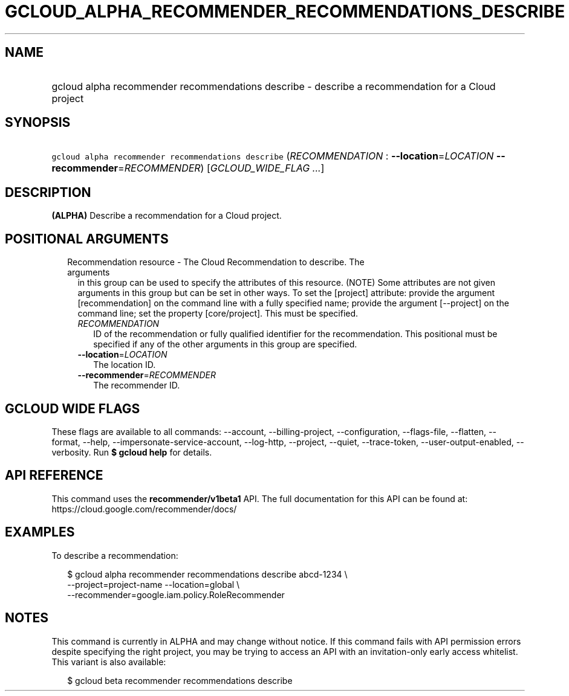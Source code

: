 
.TH "GCLOUD_ALPHA_RECOMMENDER_RECOMMENDATIONS_DESCRIBE" 1



.SH "NAME"
.HP
gcloud alpha recommender recommendations describe \- describe a recommendation for a Cloud project



.SH "SYNOPSIS"
.HP
\f5gcloud alpha recommender recommendations describe\fR (\fIRECOMMENDATION\fR\ :\ \fB\-\-location\fR=\fILOCATION\fR\ \fB\-\-recommender\fR=\fIRECOMMENDER\fR) [\fIGCLOUD_WIDE_FLAG\ ...\fR]



.SH "DESCRIPTION"

\fB(ALPHA)\fR Describe a recommendation for a Cloud project.



.SH "POSITIONAL ARGUMENTS"

.RS 2m
.TP 2m

Recommendation resource \- The Cloud Recommendation to describe. The arguments
in this group can be used to specify the attributes of this resource. (NOTE)
Some attributes are not given arguments in this group but can be set in other
ways. To set the [project] attribute: provide the argument [recommendation] on
the command line with a fully specified name; provide the argument [\-\-project]
on the command line; set the property [core/project]. This must be specified.

.RS 2m
.TP 2m
\fIRECOMMENDATION\fR
ID of the recommendation or fully qualified identifier for the recommendation.
This positional must be specified if any of the other arguments in this group
are specified.

.TP 2m
\fB\-\-location\fR=\fILOCATION\fR
The location ID.

.TP 2m
\fB\-\-recommender\fR=\fIRECOMMENDER\fR
The recommender ID.


.RE
.RE
.sp

.SH "GCLOUD WIDE FLAGS"

These flags are available to all commands: \-\-account, \-\-billing\-project,
\-\-configuration, \-\-flags\-file, \-\-flatten, \-\-format, \-\-help,
\-\-impersonate\-service\-account, \-\-log\-http, \-\-project, \-\-quiet,
\-\-trace\-token, \-\-user\-output\-enabled, \-\-verbosity. Run \fB$ gcloud
help\fR for details.



.SH "API REFERENCE"

This command uses the \fBrecommender/v1beta1\fR API. The full documentation for
this API can be found at: https://cloud.google.com/recommender/docs/



.SH "EXAMPLES"

To describe a recommendation:

.RS 2m
$ gcloud alpha recommender recommendations describe abcd\-1234 \e
    \-\-project=project\-name \-\-location=global \e
    \-\-recommender=google.iam.policy.RoleRecommender
.RE



.SH "NOTES"

This command is currently in ALPHA and may change without notice. If this
command fails with API permission errors despite specifying the right project,
you may be trying to access an API with an invitation\-only early access
whitelist. This variant is also available:

.RS 2m
$ gcloud beta recommender recommendations describe
.RE

